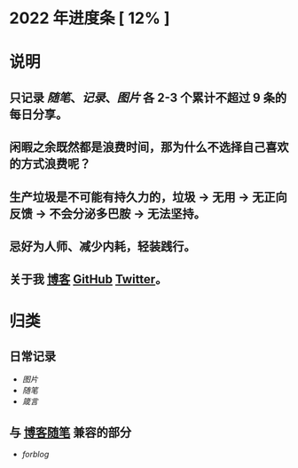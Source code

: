 * 2022 年进度条 [ 12% ]
* 说明
** 只记录 [[随笔]]、[[记录]]、[[图片]] 各 2-3 个累计不超过 9 条的每日分享。
** 闲暇之余既然都是浪费时间，那为什么不选择自己喜欢的方式浪费呢？
** 生产垃圾是不可能有持久力的，垃圾 → 无用 → 无正向反馈 → 不会分泌多巴胺 → 无法坚持。
** 忌好为人师、减少内耗，轻装践行。
** 关于我 [[https://www.geekpanshi.com/panshi/][博客]] [[https://github.com/xingangshi][GitHub]] [[https://twitter.com/geekpanshi][Twitter]]。
* 归类
** 日常记录
- [[图片]]
- [[随笔]]
- [[箴言]]
** 与 [[https://www.geekpanshi.com/panshi/2021/index.html][博客随笔]] 兼容的部分
- [[forblog]]